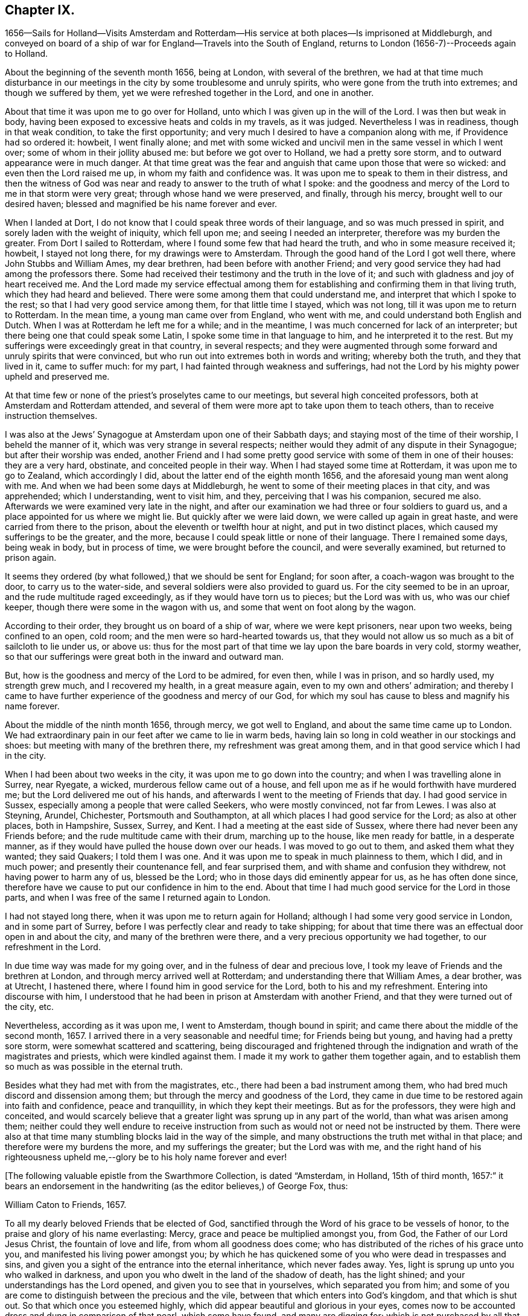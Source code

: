 == Chapter IX.

1656--Sails for Holland--Visits Amsterdam and Rotterdam--His
service at both places--Is imprisoned at Middleburgh,
and conveyed on board of a ship of war for England--Travels into the South of England,
returns to London (1656-7)--Proceeds again to Holland.

About the beginning of the seventh month 1656, being at London,
with several of the brethren,
we had at that time much disturbance in our meetings in
the city by some troublesome and unruly spirits,
who were gone from the truth into extremes; and though we suffered by them,
yet we were refreshed together in the Lord, and one in another.

About that time it was upon me to go over for Holland,
unto which I was given up in the will of the Lord.
I was then but weak in body,
having been exposed to excessive heats and colds in my travels, as it was judged.
Nevertheless I was in readiness, though in that weak condition,
to take the first opportunity; and very much I desired to have a companion along with me,
if Providence had so ordered it: howbeit, I went finally alone;
and met with some wicked and uncivil men in the same vessel in which I went over;
some of whom in their jollity abused me: but before we got over to Holland,
we had a pretty sore storm, and to outward appearance were in much danger.
At that time great was the fear and anguish that came upon those that were so wicked:
and even then the Lord raised me up, in whom my faith and confidence was.
It was upon me to speak to them in their distress,
and then the witness of God was near and ready to answer to the truth of what I spoke:
and the goodness and mercy of the Lord to me in that storm were very great;
through whose hand we were preserved, and finally, through his mercy,
brought well to our desired haven; blessed and magnified be his name forever and ever.

When I landed at Dort, I do not know that I could speak three words of their language,
and so was much pressed in spirit, and sorely laden with the weight of iniquity,
which fell upon me; and seeing I needed an interpreter,
therefore was my burden the greater.
From Dort I sailed to Rotterdam, where I found some few that had heard the truth,
and who in some measure received it; howbeit, I stayed not long there,
for my drawings were to Amsterdam.
Through the good hand of the Lord I got well there, where John Stubbs and William Ames,
my dear brethren, had been before with another Friend;
and very good service they had had among the professors there.
Some had received their testimony and the truth in the love of it;
and such with gladness and joy of heart received me.
And the Lord made my service effectual among them for
establishing and confirming them in that living truth,
which they had heard and believed.
There were some among them that could understand me,
and interpret that which I spoke to the rest; so that I had very good service among them,
for that little time I stayed, which was not long,
till it was upon me to return to Rotterdam.
In the mean time, a young man came over from England, who went with me,
and could understand both English and Dutch.
When I was at Rotterdam he left me for a while; and in the meantime,
I was much concerned for lack of an interpreter;
but there being one that could speak some Latin,
I spoke some time in that language to him, and he interpreted it to the rest.
But my sufferings were exceedingly great in that country, in several respects;
and they were augmented through some forward and unruly spirits that were convinced,
but who run out into extremes both in words and writing; whereby both the truth,
and they that lived in it, came to suffer much: for my part,
I had fainted through weakness and sufferings,
had not the Lord by his mighty power upheld and preserved me.

At that time few or none of the priest`'s proselytes came to our meetings,
but several high conceited professors, both at Amsterdam and Rotterdam attended,
and several of them were more apt to take upon them to teach others,
than to receive instruction themselves.

I was also at the Jews`' Synagogue at Amsterdam upon one of their Sabbath days;
and staying most of the time of their worship, I beheld the manner of it,
which was very strange in several respects;
neither would they admit of any dispute in their Synagogue;
but after their worship was ended,
another Friend and I had some pretty good
service with some of them in one of their houses:
they are a very hard, obstinate, and conceited people in their way.
When I had stayed some time at Rotterdam, it was upon me to go to Zealand,
which accordingly I did, about the latter end of the eighth month 1656,
and the aforesaid young man went along with me.
And when we had been some days at Middleburgh,
he went to some of their meeting places in that city, and was apprehended;
which I understanding, went to visit him, and they, perceiving that I was his companion,
secured me also.
Afterwards we were examined very late in the night,
and after our examination we had three or four soldiers to guard us,
and a place appointed for us where we might lie.
But quickly after we were laid down, we were called up again in great haste,
and were carried from there to the prison, about the eleventh or twelfth hour at night,
and put in two distinct places, which caused my sufferings to be the greater,
and the more, because I could speak little or none of their language.
There I remained some days, being weak in body, but in process of time,
we were brought before the council, and were severally examined,
but returned to prison again.

It seems they ordered (by what followed,) that we should be sent for England;
for soon after, a coach-wagon was brought to the door, to carry us to the water-side,
and several soldiers were also provided to guard us.
For the city seemed to be in an uproar, and the rude multitude raged exceedingly,
as if they would have torn us to pieces; but the Lord was with us,
who was our chief keeper, though there were some in the wagon with us,
and some that went on foot along by the wagon.

According to their order, they brought us on board of a ship of war,
where we were kept prisoners, near upon two weeks, being confined to an open, cold room;
and the men were so hard-hearted towards us,
that they would not allow us so much as a bit of sailcloth to lie under us, or above us:
thus for the most part of that time we lay upon the bare boards in very cold,
stormy weather, so that our sufferings were great both in the inward and outward man.

But, how is the goodness and mercy of the Lord to be admired, for even then,
while I was in prison, and so hardly used, my strength grew much,
and I recovered my health, in a great measure again,
even to my own and others`' admiration;
and thereby I came to have further experience of the goodness and mercy of our God,
for which my soul has cause to bless and magnify his name forever.

About the middle of the ninth month 1656, through mercy, we got well to England,
and about the same time came up to London.
We had extraordinary pain in our feet after we came to lie in warm beds,
having lain so long in cold weather in our stockings and shoes:
but meeting with many of the brethren there, my refreshment was great among them,
and in that good service which I had in the city.

When I had been about two weeks in the city, it was upon me to go down into the country;
and when I was travelling alone in Surrey, near Ryegate, a wicked,
murderous fellow came out of a house,
and fell upon me as if he would forthwith have murdered me;
but the Lord delivered me out of his hands,
and afterwards I went to the meeting of Friends that day.
I had good service in Sussex, especially among a people that were called Seekers,
who were mostly convinced, not far from Lewes.
I was also at Steyning, Arundel, Chichester, Portsmouth and Southampton,
at all which places I had good service for the Lord; as also at other places,
both in Hampshire, Sussex, Surrey, and Kent.
I had a meeting at the east side of Sussex,
where there had never been any Friends before;
and the rude multitude came with their drum, marching up to the house,
like men ready for battle, in a desperate manner,
as if they would have pulled the house down over our heads.
I was moved to go out to them, and asked them what they wanted; they said Quakers;
I told them I was one.
And it was upon me to speak in much plainness to them, which I did, and in much power;
and presently their countenance fell, and fear surprised them,
and with shame and confusion they withdrew, not having power to harm any of us,
blessed be the Lord; who in those days did eminently appear for us,
as he has often done since,
therefore have we cause to put our confidence in him to the end.
About that time I had much good service for the Lord in those parts,
and when I was free of the same I returned again to London.

I had not stayed long there, when it was upon me to return again for Holland;
although I had some very good service in London, and in some part of Surrey,
before I was perfectly clear and ready to take shipping;
for about that time there was an effectual door open in and about the city,
and many of the brethren were there, and a very precious opportunity we had together,
to our refreshment in the Lord.

In due time way was made for my going over, and in the fulness of dear and precious love,
I took my leave of Friends and the brethren at London,
and through mercy arrived well at Rotterdam; and understanding there that William Ames,
a dear brother, was at Utrecht, I hastened there,
where I found him in good service for the Lord, both to his and my refreshment.
Entering into discourse with him,
I understood that he had been in prison at Amsterdam with another Friend,
and that they were turned out of the city, etc.

Nevertheless, according as it was upon me, I went to Amsterdam, though bound in spirit;
and came there about the middle of the second month, 1657.
I arrived there in a very seasonable and needful time; for Friends being but young,
and having had a pretty sore storm, were somewhat scattered and scattering,
being discouraged and frightened through the
indignation and wrath of the magistrates and priests,
which were kindled against them.
I made it my work to gather them together again,
and to establish them so much as was possible in the eternal truth.

Besides what they had met with from the magistrates, etc.,
there had been a bad instrument among them,
who had bred much discord and dissension among them;
but through the mercy and goodness of the Lord,
they came in due time to be restored again into faith and confidence,
peace and tranquillity, in which they kept their meetings.
But as for the professors, they were high and conceited,
and would scarcely believe that a greater light was sprung up in any part of the world,
than what was arisen among them;
neither could they well endure to receive instruction from
such as would not or need not be instructed by them.
There were also at that time many stumbling blocks laid in the way of the simple,
and many obstructions the truth met withal in that place;
and therefore were my burdens the more, and my sufferings the greater;
but the Lord was with me,
and the right hand of his righteousness upheld
me,--glory be to his holy name forever and ever!

+++[+++The following valuable epistle from the Swarthmore Collection, is dated "`Amsterdam,
in Holland, 15th of third month,
1657:`" it bears an endorsement in the handwriting (as
the editor believes,) of George Fox,
thus:

William Caton to Friends, 1657.

To all my dearly beloved Friends that be elected of God,
sanctified through the Word of his grace to be vessels of honor,
to the praise and glory of his name everlasting: Mercy,
grace and peace be multiplied amongst you, from God, the Father of our Lord Jesus Christ,
the fountain of love and life, from whom all goodness does come;
who has distributed of the riches of his grace unto you,
and manifested his living power amongst you;
by which he has quickened some of you who were dead in trespasses and sins,
and given you a sight of the entrance into the eternal inheritance,
which never fades away.
Yes, light is sprung up unto you who walked in darkness,
and upon you who dwelt in the land of the shadow of death, has the light shined;
and your understandings has the Lord opened, and given you to see that in yourselves,
which separated you from him;
and some of you are come to distinguish between the precious and the vile,
between that which enters into God`'s kingdom, and that which is shut out.
So that which once you esteemed highly,
which did appear beautiful and glorious in your eyes,
comes now to be accounted dross and dung in comparison of that pearl,
which some have found, and many are digging for;
which is not purchased by all that seek it,
because they are not willing to part with their whole substance for it.
But I know that many of you have forsaken much;
and yet something remains which must be also offered,
even that which would save its life, and would not come to judgment,
must be brought to light and tendered,
if it be as dear unto you as your right eye or right hand.
Those who keep nothing back, but are willing to part with all for the truth`'s sake,
shall receive a hundred fold, and in the life to come life everlasting.
For I do assure you,
that none are ever made losers for parting with anything for the Lord,
neither need they repent thereof; and that which you lose and have lost for the truth,
the time is at hand when you shall account it gain.
And though the world may account you fools, because of the loss of your reputation;
when your honor and dignity come to be laid in the dust,
it matters not for it is better to be reproached by the world,
and to suffer persecution of the world for righteousness`' sake,
than it is to revile them whom the Lord has chosen out of the world.

Therefore eye his mercy to you, that are reproached and not reproachers,
persecuted and not persecutors; yes, I say, rejoice that you are accounted worthy,
not only to believe, but also to suffer for his name`'s sake.
Be you comforted, in the midst of your deepest sufferings and tribulations,
with the consideration and hope of the joy and glory that shall be revealed unto you,
which your present sufferings, which are but for a moment,
are not worthy to be compared unto.
For the night is far spent in which the sorrows are;
and the day is at hand when sorrow and sighing shall fly away:
then shall you that mourn be comforted, and receive beauty for ashes,
the oil of joy for mourning, the garment of praise for the spirit of heaviness;
that you may be called the trees of righteousness, the planting of the Lord;
although for the present you be in pain and sorrow,
groaning to be delivered from the bondage of corruption
into the glorious liberty of the children of God.
Be patient therefore and hope to the end, for he that shall come will come,
and will not tarry; whose arm is already stretched out,
in which he carries his babes and lambs, who are born again of the incorruptible seed,
nourished and fed with the sincere milk of the living Word,
by which they grow from strength to strength.
The Lord will not lay any more upon any of them than they are able to bear;
but he strengthens the weak, comforts the feeble, binds up the brokenhearted,
fills the hungry, clothes the naked, satisfies the weary and the thirsty soul;
whose everlasting treasury is always full,
and his banqueting house ever well stored with durable riches;
where the distressed are relieved, and every one`'s necessity supplied,
that hungers after righteousness.
For he is a Father to the fatherless,
and he increases the strength of such as have no might: so unto him you may come,
as unto a living fountain, from whom none are sent empty away,
who thirst and pant after the Lord.
Oh! blessed are all they that come to drink here of this Fountain of living waters;
their souls shall never thirst more: and you,
whose souls are thirsting and longing to participate of it, you shall be satisfied.
For I know that no visible created thing can satisfy that which longs to be
refreshed with the living streams which issue out from this fountain,
which waters and refreshes the whole city of God,--the
streams whereof make glad the hearts of the righteous,
whose souls come therewith to be everlastingly satisfied.

So come here, all you that thirst, "`come you to the waters, and he that has no money,
come you, buy and eat, yes,
come and buy wine and milk without money and without price;`" yes, eat, O friends,
eat abundantly and be satisfied; for a living fountain has the Lord set open,
for Judah and Jerusalem;
and all that are bathed and washed in it come to enter into the holy city,
which has no need of the sun nor of the moon to shine
in it;--for the glory of the Lord God does enlighten it,
and the Lamb is the light thereof;--the gates of which are not shut at all by day,
for there is no night there;--neither can anything enter into it that defiles,
neither whatsoever works abomination, or makes a lie;
but they whose names are written in the Lamb`'s book of life.
And towards this your faces are turned,
and your feet are guided into the way that leads to it.

But woe to them that take up their rest by the way, and so come short;
they shall inherit sorrow and vexation, and trouble shall be their portion;
and with terror and great fear shall they inherit their possessions;
and poverty and distress shall be their garments, by reason of the drought,
scarcity and famine, that shall be In their inheritance.
But with the righteous and them that fear the Lord it
shall not be so;--for the Lord is their shepherd,
and they shall not lack any good thing;--they shall eat
in plenty;--feed in pastures which are green and large,
and their souls shall delight themselves in fatness.
There shall no devourer or venomous beast come within their liberty to make them afraid;
neither shall there be scarcity nor desolation in their land;
for the dew from heaven shall fall upon it,
which shall cause it to bring forth more abundantly,
by which its increase shall be watered and refreshed;
for the Lord has blessed their inheritance, and the curse shall no more come upon it,
neither shall the unclean enter into it,--but showers of mercy
shall descend upon it;--because the Lord has blessed it,--yes,
and will bless it, and all their posterity, that inherit it forever and ever.

So, my dear friends, know the seed of God in yourselves,
and dwell in the living power of God,
which will overturn and dispossess that which by
violence has kept the seed of God in bondage;
that that which has led captive may go into captivity,
and that which has suffered violence under the violent oppressor,
may come to be set free.
Then will you see your Deliverer come forth of Zion, who purchased your redemption,
and will make you free from that which has held you in captivity and bondage:
then shall you return unto Zion with the ransomed of the Lord,
with everlasting joy upon your heads,--being made inheritors
amongst them that are sanctified and crowned with victory.

So, the everlasting powerful God, who is strong and mighty, bless, preserve,
and keep you;--that you may multiply, increase, and prosper,
and bring forth some a hundred, some sixty, some thirty fold,
to the praise and glory of our God--to whose custody and protection I commend you:
his grace and peace be with you forever and ever, amen.

Your dear brother in the living truth,

William Caton.

When I had stayed there for the most part of seven weeks, I left Friends for a season,
having had very good service, not only at meetings, or the like,
but about getting books printed and published,
which were of good service in that country.

Afterwards I went with my dear brother William Ames
through some of the principal cities in Gilderland;
howbeit our movings were especially to a place called Zutphen,
a city out of which William Ames had been banished before:
and when we came there we went to the meeting place of the Mennonists,
otherwise Baptists; but when we would have gone in, they bolted the door,
and would not allow us to enter in among them.
William being pretty well known in the city, the rude multitude gathered about us;
but to avoid the occasion of a tumult,
we withdrew out of the streets to the walls of the city,
and very many people followed us.
As we were moved and allowed of God, so we spoke in his power,
making known his eternal truth;
and a very good opportunity we had upon the walls of the city, from which we withdrew,
when we were free; howbeit,
the baser sort of people were very rude in throwing stones and clods at us;
but the Lord did so preserve us, that we received little harm thereby.
In the afternoon there came very many people to us out of the city to our lodging,
where we had also a very good opportunity to
declare the everlasting truth freely among them,
and to disperse many books in their own language, which we had brought along with us;
and several received pretty good satisfaction.
My dear companion had proposed to stay there some time,
but the magistrates being moved with envy, would not allow the people to entertain him;
besides they took it as a great presumption in him,
that he should dare to return again there, after he was banished from there.
Moreover,
they threatened that if the Baptists came at us they should be served in like manner;
which threatenings, together with what they had done before,
kept the people much in fear and slavery,
so that they dared not appear to vindicate that of which they were convinced.

After we had good service in those parts, I returned again to Amsterdam,
where my service consisted much in keeping things in as good order as was possible;
and likewise in getting books printed and published, and in several other respects.
